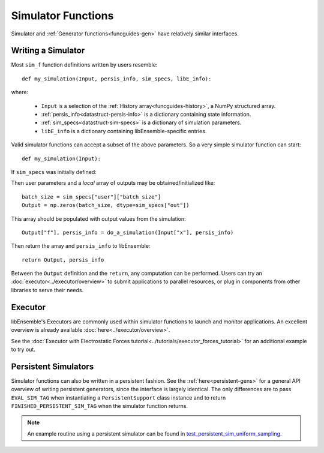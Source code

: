 .. _funcguides-sim:

Simulator Functions
===================

Simulator and :ref:`Generator functions<funcguides-gen>` have relatively similar interfaces.

Writing a Simulator
-------------------

.. tab-set::

    .. tab-item:: Non-decorated
        :sync: nodecorate

        .. code-block:: python

            def my_simulation(Input, persis_info, sim_specs, libE_info):
                batch_size = sim_specs["user"]["batch_size"]

                Output = np.zeros(batch_size, sim_specs["out"])
                # ...
                Output["f"], persis_info = do_a_simulation(Input["x"], persis_info)

                return Output, persis_info

    .. tab-item:: Decorated
        :sync: decorate

        .. code-block:: python

            from libensemble.specs import input_fields, output_data


            @input_fields(["x"])
            @output_data([("f", float)])
            def my_simulation(Input, persis_info, sim_specs, libE_info):
                batch_size = sim_specs["user"]["batch_size"]

                Output = np.zeros(batch_size, sim_specs["out"])
                # ...
                Output["f"], persis_info = do_a_simulation(Input["x"], persis_info)

                return Output, persis_info

Most ``sim_f`` function definitions written by users resemble::

    def my_simulation(Input, persis_info, sim_specs, libE_info):

where:

    * ``Input`` is a selection of the :ref:`History array<funcguides-history>`, a NumPy structured array.
    * :ref:`persis_info<datastruct-persis-info>` is a dictionary containing state information.
    * :ref:`sim_specs<datastruct-sim-specs>` is a dictionary of simulation parameters.
    *  ``libE_info`` is a dictionary containing libEnsemble-specific entries.

Valid simulator functions can accept a subset of the above parameters. So a very simple simulator function can start::

    def my_simulation(Input):

If ``sim_specs`` was initially defined:

.. tab-set::

    .. tab-item:: Non-decorated function
        :sync: nodecorate

        .. code-block:: python

            sim_specs = SimSpecs(
                sim_f=my_simulation,
                inputs=["x"],
                outputs=["f", float, (1,)],
                user={"batch_size": 128},
            )

    .. tab-item:: Decorated function
        :sync: decorate

        .. code-block:: python

            sim_specs = SimSpecs(
                sim_f=my_simulation,
                user={"batch_size": 128},
            )

Then user parameters and a *local* array of outputs may be obtained/initialized like::

    batch_size = sim_specs["user"]["batch_size"]
    Output = np.zeros(batch_size, dtype=sim_specs["out"])

This array should be populated with output values from the simulation::

    Output["f"], persis_info = do_a_simulation(Input["x"], persis_info)

Then return the array and ``persis_info`` to libEnsemble::

    return Output, persis_info

Between the ``Output`` definition and the ``return``, any computation can be performed.
Users can try an :doc:`executor<../executor/overview>` to submit applications to parallel
resources, or plug in components from other libraries to serve their needs.

Executor
--------

libEnsemble's Executors are commonly used within simulator functions to launch
and monitor applications. An excellent overview is already available
:doc:`here<../executor/overview>`.

See the :doc:`Executor with Electrostatic Forces tutorial<../tutorials/executor_forces_tutorial>`
for an additional example to try out.

Persistent Simulators
---------------------

Simulator functions can also be written
in a persistent fashion. See the :ref:`here<persistent-gens>` for a general API overview
of writing persistent generators, since the interface is largely identical. The only
differences are to pass ``EVAL_SIM_TAG`` when instantiating a ``PersistentSupport``
class instance and to return ``FINISHED_PERSISTENT_SIM_TAG`` when the simulator
function returns.

.. note::
  An example routine using a persistent simulator can be found in test_persistent_sim_uniform_sampling_.

.. _test_persistent_sim_uniform_sampling: https://github.com/Libensemble/libensemble/blob/develop/libensemble/tests/functionality_tests/test_persistent_sim_uniform_sampling.py
